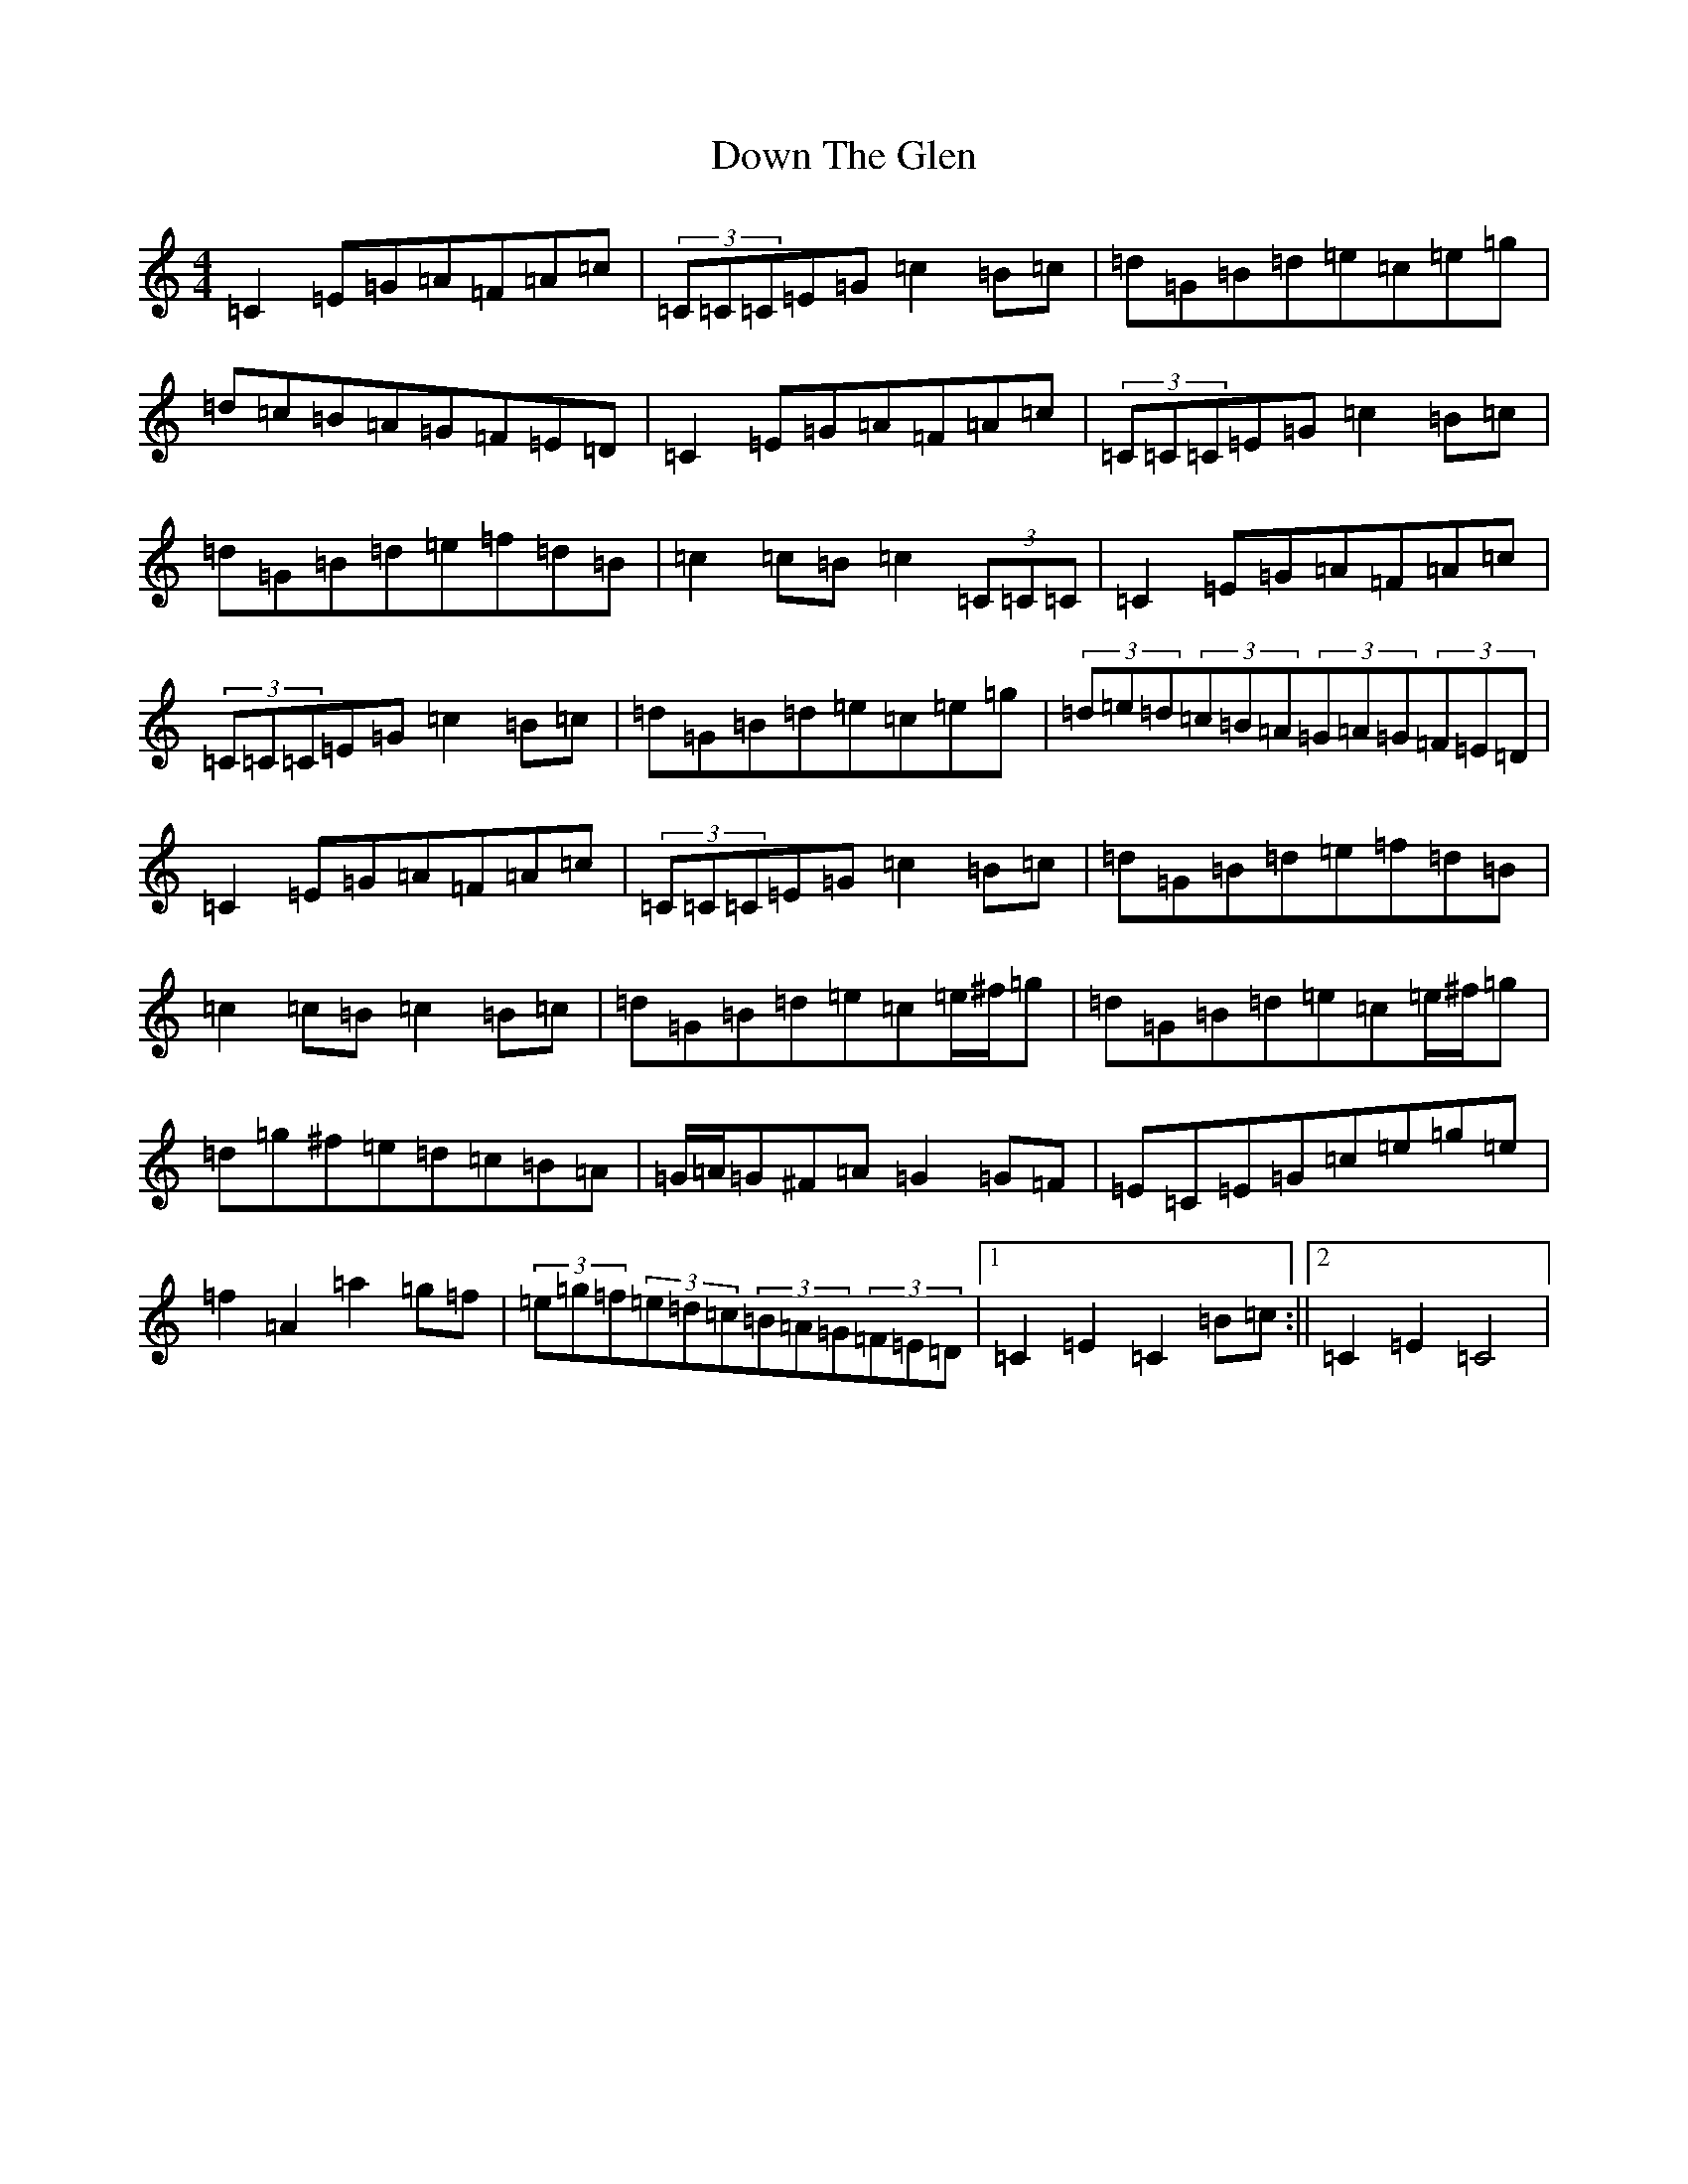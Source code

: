 X: 5529
T: Down The Glen
S: https://thesession.org/tunes/3397#setting16455
Z: D Major
R: hornpipe
M:4/4
L:1/8
K: C Major
=C2=E=G=A=F=A=c|(3=C=C=C=E=G=c2=B=c|=d=G=B=d=e=c=e=g|=d=c=B=A=G=F=E=D|=C2=E=G=A=F=A=c|(3=C=C=C=E=G=c2=B=c|=d=G=B=d=e=f=d=B|=c2=c=B=c2(3=C=C=C|=C2=E=G=A=F=A=c|(3=C=C=C=E=G=c2=B=c|=d=G=B=d=e=c=e=g|(3=d=e=d(3=c=B=A(3=G=A=G(3=F=E=D|=C2=E=G=A=F=A=c|(3=C=C=C=E=G=c2=B=c|=d=G=B=d=e=f=d=B|=c2=c=B=c2=B=c|=d=G=B=d=e=c=e/2^f/2=g|=d=G=B=d=e=c=e/2^f/2=g|=d=g^f=e=d=c=B=A|=G/2=A/2=G^F=A=G2=G=F|=E=C=E=G=c=e=g=e|=f2=A2=a2=g=f|(3=e=g=f(3=e=d=c(3=B=A=G(3=F=E=D|1=C2=E2=C2=B=c:||2=C2=E2=C4|
